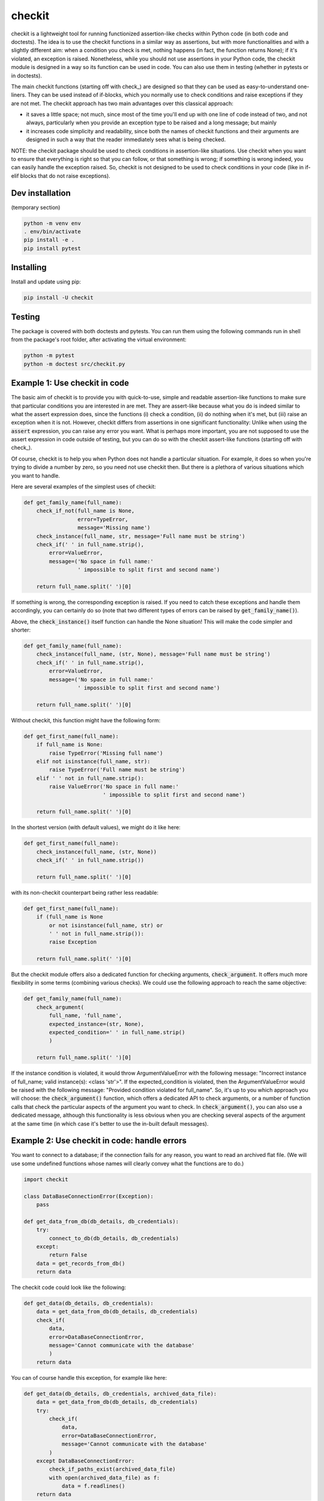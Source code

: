 checkit
======

checkit is a lightweight tool for running functionized assertion-like checks within Python code (in both code and doctests). The idea is to use the checkit functions in a similar way as assertions, but with more functionalities and with a slightly different aim: when a condition you check is met, nothing happens (in fact, the function returns None); if it's violated, an exception is raised. Nonetheless, while you should not use assertions in your Python code, the checkit module is designed in a way so its function can be used in code. You can also use them in testing (whether in pytests or in doctests).

The main checkit functions (starting off with check_) are designed so that they can be used as easy-to-understand one-liners. They can be used instead of if-blocks, which you normally use to check conditions and raise exceptions if they are not met. The checkit approach has two main advantages over this classical approach:

* it saves a little space; not much, since most of the time you'll end up with one line of code instead of two, and not always, particularly when you provide an exception type to be raised and a long message; but mainly 
* it increases code simplicity and readability, since both the names of checkit functions and their arguments are designed in such a way that the reader immediately sees what is being checked.

NOTE: the checkit package should be used to check conditions in assertion-like situations. Use checkit when you want to ensure that everything is right so that you can follow, or that something is wrong; if something is wrong indeed, you can easily handle the exception raised. So, checkit is not designed to be used to check conditions in your code (like in if-elif blocks that do not raise exceptions).

Dev installation
----------------

(temporary section)

.. code-block:: text

    python -m venv env
    . env/bin/activate
    pip install -e .
    pip install pytest

Installing
----------

Install and update using pip:

.. code-block:: text

    pip install -U checkit

Testing
--------

The package is covered with both doctests and pytests. You can run them using the following commands run in shell from the package's root folder, after activating the virtual environment:

.. code-block:: text

    python -m pytest
    python -m doctest src/checkit.py


Example 1: Use checkit in code
------------------------------

The basic aim of checkit is to provide you with quick-to-use, simple and readable assertion-like functions to make sure that particular conditions you are interested in are met. They are assert-like because what you do is indeed similar to what the assert expression does, since the functions (i) check a condition, (ii) do nothing when it's met, but (iii) raise an exception when it is not. However, checkit differs from assertions in one significant functionality: Unlike when using the :code:`assert` expression, you can raise any error you want. What is perhaps more important, you are not supposed to use the assert expression in code outside of testing, but you can do so with the checkit assert-like functions (starting off with check_).

Of course, checkit is to help you when Python does not handle a particular situation. For example, it does so when you're trying to divide a number by zero, so you need not use checkit then. But there is a plethora of various situations which you want to handle.

Here are several examples of the simplest uses of checkit:

.. code-block:: python
    
    def get_family_name(full_name):
        check_if_not(full_name is None,
                     error=TypeError,
                     message='Missing name')
        check_instance(full_name, str, message='Full name must be string')
        check_if(' ' in full_name.strip(),
            error=ValueError,
            message=('No space in full name:'
                     ' impossible to split first and second name')
        
        return full_name.split(' ')[0]
    
If something is wrong, the corresponding exception is raised. If you need to catch these exceptions and handle them accordingly, you can certainly do so (note that two different types of errors can be raised by :code:`get_family_name()`).
        
Above, the :code:`check_instance()` itself function can handle the None situation! This will make the code simpler and shorter:

.. code-block:: python
    
    def get_family_name(full_name):
        check_instance(full_name, (str, None), message='Full name must be string')
        check_if(' ' in full_name.strip(),
            error=ValueError,
            message=('No space in full name:'
                     ' impossible to split first and second name')
        
        return full_name.split(' ')[0]

    
Without checkit, this function might have the following form:
    
.. code-block:: python

    def get_first_name(full_name):
        if full_name is None:
            raise TypeError('Missing full name')
        elif not isinstance(full_name, str):
            raise TypeError('Full name must be string')
        elif ' ' not in full_name.strip():
            raise ValueError('No space in full name:'
                             ' impossible to split first and second name')
        
        return full_name.split(' ')[0]
    
In the shortest version (with default values), we might do it like here:
    
.. code-block:: python

    def get_first_name(full_name):
        check_instance(full_name, (str, None))
        check_if(' ' in full_name.strip())
        
        return full_name.split(' ')[0]
    
with its non-checkit counterpart being rather less readable:

.. code-block:: python

    def get_first_name(full_name):
        if (full_name is None
            or not isinstance(full_name, str) or
            ' ' not in full_name.strip()):
            raise Exception
        
        return full_name.split(' ')[0]

But the checkit module offers also a dedicated function for checking arguments, :code:`check_argument`. It offers much more flexibility in some terms (combining various checks). We could use the following approach to reach the same objective:

.. code-block:: python
    
    def get_family_name(full_name):
        check_argument(
            full_name, 'full_name',
            expected_instance=(str, None),
            expected_condition=' ' in full_name.strip()
            )
        
        return full_name.split(' ')[0]

If the instance condition is violated, it would throw ArgumentValueError with the following message: "Incorrect instance of full_name; valid instance(s): <class 'str'>". If the expected_condition is violated, then the ArgumentValueError would be raised with the following message: "Provided condition violated for full_name". So, it's up to you which approach you will choose: the :code:`check_argument()` function, which offers a dedicated API to check arguments, or a number of function calls that check the particular aspects of the argument you want to check. In :code:`check_argument()`, you can also use a dedicated message, although this functionality is less obvious when you are checking several aspects of the argument at the same time (in which case it's better to use the in-built default messages).

Example 2: Use checkit in code: handle errors
---------------------------------------------

You want to connect to a database; if the connection fails for any reason, you want to read an archived flat file. (We will use some undefined functions whose names will clearly convey what the functions are to do.)

.. code-block:: python

    import checkit
    
    class DataBaseConnectionError(Exception):
        pass
    
    def get_data_from_db(db_details, db_credentials):
        try:
            connect_to_db(db_details, db_credentials)
        except:
            return False
        data = get_records_from_db()
        return data

The checkit code could look like the following:

.. code-block:: python

    def get_data(db_details, db_credentials):
        data = get_data_from_db(db_details, db_credentials)
        check_if(
            data,
            error=DataBaseConnectionError,
            message='Cannot communicate with the database'
            )
        return data
          
    
You can of course handle this exception, for example like here:

.. code-block:: python

    def get_data(db_details, db_credentials, archived_data_file):
        data = get_data_from_db(db_details, db_credentials)
        try:
            check_if(
                data,
                error=DataBaseConnectionError,
                message='Cannot communicate with the database'
            )
        except DataBaseConnectionError:
            check_if_paths_exist(archived_data_file)
            with open(archived_data_file) as f:
                data = f.readlines()
        return data
    
Of course, you might use here a dedicated context manager. Sure, you can write it in a shorter way, without checkit, but the flow of information will not that that smooth, resulting in lower readability:

.. code-block:: python

    def get_data(db_details, db_credentials, archived_data_file):
            data = get_data_from_db(db_details, db_credentials)
            if not data:
                with open(archived_data_file) as f:
                    data = f.readlines()
            return data

Of course, the :code:`open()` context manager will itself throw an error, but when you use the :code:`check_if()` function and explicitely define an exception class, you clearly show the reader that you're checking if this file exists and raise a particular exception if it doesn't.
        
Example 3: Readability: the check_argument function
---------------------------------------------------

Compare the two following functions (the first one is the actual function from the checkit function), both doing the same thing, though with slightly different messages they might provide in terms an exception is raised. The first one is written in a classical way, while the second using the :code:`check_argument()` function:

.. code-block:: python

    import checkit


    def _check_checkit_arguments(error=None,
                                 message=None,
                                 condition=None,
                                 operator=None,
                                 assign_length_to_numbers=None,
                                 execution_mode=None,
                                 expected_length=None,
                                 expected_instance=None):
        if error is not None:
            if not isinstance(error(), Exception):
                raise TypeError('error must be an exception')
        if message is not None:
            if not isinstance(message, str):
                raise TypeError('message must be either None or string')
        if condition is not None:
            if not isinstance(condition, bool):
                raise ValueError('The condition does not give a True/False answer')
        if operator is not None:
            if operator not in get_possible_operators():
                raise OperatorError(
                    'Unacceptable operator. Check get_possible_operators()')
        if expected_length is not None:
            if not isinstance(expected_length, (int, float)):
                raise TypeError(
                    'expected_length should be an integer (or a float)')
        if assign_length_to_numbers is not None:
            if not isinstance(assign_length_to_numbers, bool):
                raise TypeError('assign_length_to_numbers should be a bool')
        if execution_mode is not None:
            if not execution_mode in ('raise', 'return'):
                raise ValueError(
                    'execution_mode should be either "raise" or "return"')
        if expected_instance is not None:
            if not isinstance(expected_instance, (tuple, list)):
                if not isinstance(expected_instance, type):
                    raise TypeError('expected_instance must be a valid type')
            else:
                expected_instance = [i for i in expected_instance if i is not None]
                for instance in expected_instance:
                    if not isinstance(instance, type):
                        raise TypeError(
                            'all items in expected_instance must be valid types')
    
    
    def _check_checkit_arguments_checkit(error=None,
                                 message=None,
                                 condition=None,
                                 operator=None,
                                 assign_length_to_numbers=None,
                                 execution_mode=None,
                                 expected_length=None,
                                 expected_instance=None):
        if error is not None:
            checkit.check_argument('error', error(),
                                   expected_instance=Exception,
                                   message='error must be an exception')
        if message is not None:
            checkit.check_argument('message', message,
                                   expected_instance=str,
                                   message='message must be either None or string')
        if condition is not None:
            checkit.check_argument('condition', condition, expected_instance=bool)
        if operator is not None:
            checkit.check_argument(
                'operator', operator,
                choices=get_possible_operators(),
                error=OperatorError,
                message='Unacceptable operator. Check get_possible_operators()')
        if expected_length is not None:
            checkit.check_argument('expected_length', expected_length,
                                   expected_instance=(int, float))
        if assign_length_to_numbers is not None:
            checkit.check_argument('assign_length_to_numbers',
                                   assign_length_to_numbers,
                                   expected_instance=bool)
        if execution_mode is not None:
            checkit.check_argument('execution_mode', execution_mode,
                                   expected_choices=('raise', 'return'))
        if expected_instance is not None:
            checkit.check_argument(
                argument_name='expected_instance',
                argument=expected_instance,
                expected_instance=type)

It's all about readability, so we will leave you the decision which of the two is more readable. In both cases we kept line length of 79 or shorter. Note that in a couple of cases in the latter function, we did not have to use a message since the default one would do the job very well. 

Unfortunately, we used the former version of the function in the package itself, in order to avoid possible recursion. (Like in, check arguments in check_if using a function that uses check_if to check the arguments in check_if, and so on...)


Example 4: Catching instead of raising exceptions
-------------------------------------------------

If you do not want to raise exceptions but to catch them, you can do so using the :code:`catch_check()` function:

.. code-block:: python

    >>> my_check = catch_check(check_if, 2>2, ValueError)
    >>> my_check
    ValueError()
    >>> type(my_check)
    <class 'ValueError'>
    >>> check_instance(my_check, ValueError)
    >>> raise(my_check)
    Traceback (most recent call last):
        ...
    ValueError

Example 5: Testing
--------------------

Although we stress that checkit functions are dedicated to be used in code (unlike classical assertions), it does not mean that they cannot be used in testing. In fact, they can be quite helpful, particularly in doctests, but also in pytests. The checkit package offers several aliases of its main checkit functions, aliases they make the functions resemble the assert expression. These aliases are

* :code:`assert_if` (for :code:`check_if`)
* :code:`assert_if_not` (for :code:`check_if_not`)
* :code:`assert_length` (for :code:`check_length`)
* :code:`assert_instance` (for :code:`check_instance`)
* :code:`assert_paths` (for :code:`check_if_paths_exist`)

Since they are aliases, they use the very same syntax and arguments as their checkit counterparts. See:

.. code-block:: python

    from checkit.testing import assert_if, assert_instance, assert_length

    def test_something():
        a, b = my_function_1(), my_function_2()
        
        assert a == 2; 
        # or
        assert_if(a == 2)
        
        assert isinstance(a, int)
        # or
        assert_instance(a, int)
        
        assert isinstance(b, tuple)
        assert len(b) == 5
        # or
        assert_instance(b, tuple)
        assert_length(b, 5)
